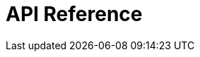 = API Reference
:page-layout: swagger
:page-swagger-url: https://developer.portal.vydev.io/json/fulfillment.json
:reftext: fulfillment
